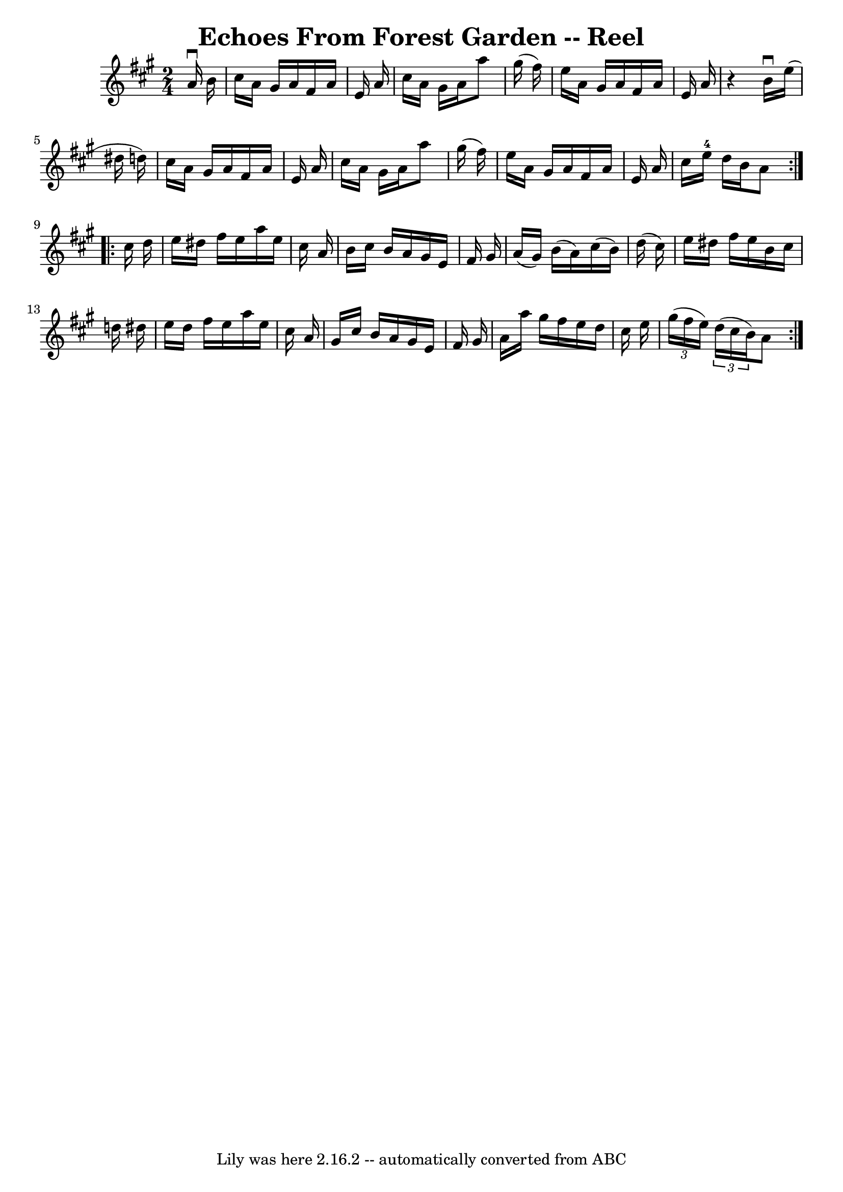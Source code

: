 \version "2.7.40"
\header {
	book = "Ryan's Mammoth Collection"
	crossRefNumber = "1"
	footnotes = "\\\\169"
	tagline = "Lily was here 2.16.2 -- automatically converted from ABC"
	title = "Echoes From Forest Garden -- Reel"
}
voicedefault =  {
\set Score.defaultBarType = "empty"

\repeat volta 2 {
\time 2/4 \key a \major   a'16 ^\downbow   b'16  \bar "|"     cis''16    a'16   
 gis'16    a'16    fis'16    a'16    e'16    a'16    \bar "|"   cis''16    a'16 
   gis'16    a'16    a''8    gis''16 (   fis''16  -)   \bar "|"   e''16    a'16 
   gis'16    a'16    fis'16    a'16    e'16    a'16    \bar "|"   r4   b'16 
^\downbow   e''16 (   dis''16    d''!16  -)   \bar "|"     cis''16    a'16    
gis'16    a'16    fis'16    a'16    e'16    a'16    \bar "|"   cis''16    a'16  
  gis'16    a'16    a''8    gis''16 (   fis''16  -)   \bar "|"   e''16    a'16  
  gis'16    a'16    fis'16    a'16    e'16    a'16    \bar "|"   cis''16    
e''16-4   d''16    b'16    a'8    } \repeat volta 2 {     cis''16    d''16  
\bar "|"     e''16    dis''16    fis''16    e''16    a''16    e''16    cis''16  
  a'16    \bar "|"   b'16    cis''16    b'16    a'16    gis'16    e'16    
fis'16    gis'16    \bar "|"   a'16 (   gis'16  -)   b'16 (   a'16  -)   
cis''16 (   b'16  -)   d''16 (   cis''16  -)   \bar "|"   e''16    dis''16    
fis''16    e''16    b'16    cis''16    d''!16    dis''16    \bar "|"     e''16  
  dis''16    fis''16    e''16    a''16    e''16    cis''16    a'16    \bar "|"  
 gis'16    cis''16    b'16    a'16    gis'16    e'16    fis'16    gis'16    
\bar "|"   a'16    a''16    gis''16    fis''16    e''16    d''16    cis''16    
e''16    \bar "|"   \times 2/3 {   gis''16 (   fis''16    e''16  -) }   
\times 2/3 {   d''16 (   cis''16    b'16  -) }   a'8  }   
}

\score{
    <<

	\context Staff="default"
	{
	    \voicedefault 
	}

    >>
	\layout {
	}
	\midi {}
}
